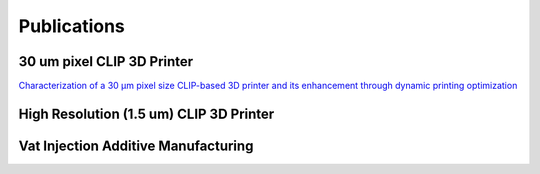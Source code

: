 ============
Publications
============

30 um pixel CLIP 3D Printer
"""""""""""""""""""""""""""""""""""""""""
`Characterization of a 30 µm pixel size CLIP-based 3D printer and its enhancement through dynamic printing optimization
<https://www.sciencedirect.com/science/article/pii/S2214860422002019>`_

High Resolution (1.5 um) CLIP 3D Printer
""""""""""""""""""""""""""""""""""""""""""

Vat Injection Additive Manufacturing
""""""""""""""""""""""""""""""""""""""""""""